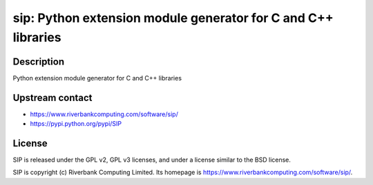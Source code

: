 sip: Python extension module generator for C and C++ libraries
==============================================================

Description
-----------

Python extension module generator for C and C++ libraries


Upstream contact
----------------

-  https://www.riverbankcomputing.com/software/sip/
-  https://pypi.python.org/pypi/SIP

License
-------

SIP is released under the GPL v2, GPL v3 licenses, and under a
license
similar to the BSD license.

SIP is copyright (c) Riverbank Computing Limited. Its homepage is
https://www.riverbankcomputing.com/software/sip/.
